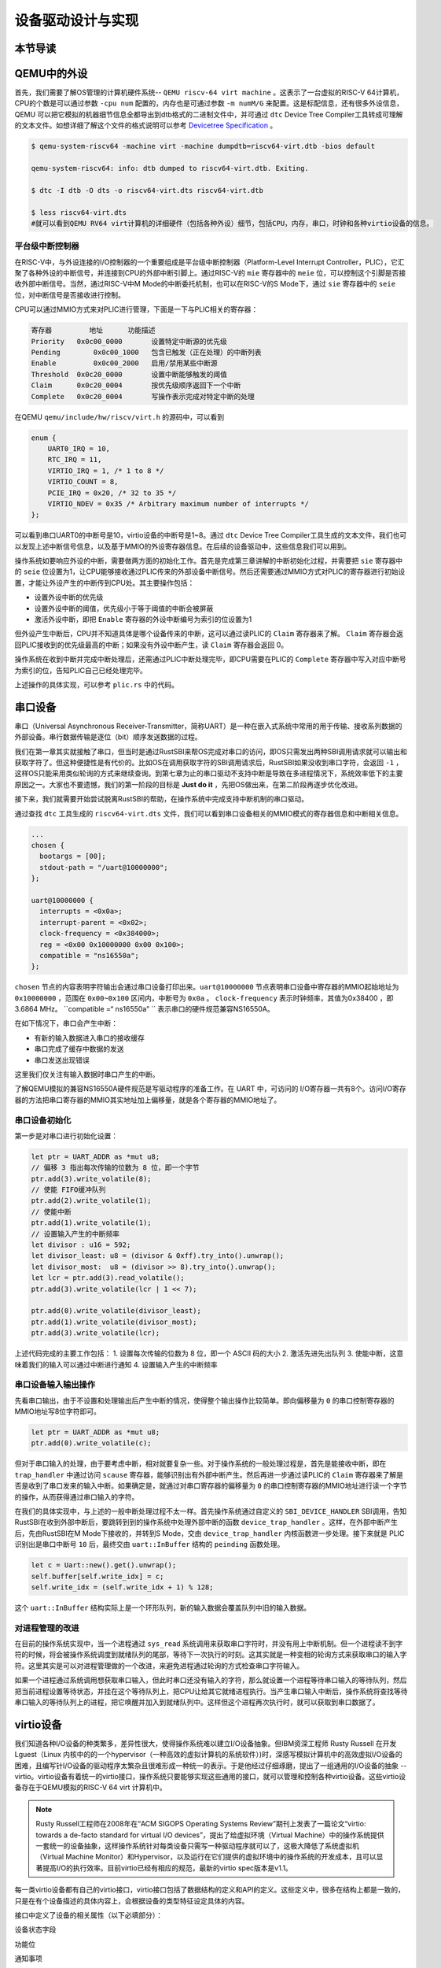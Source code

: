 设备驱动设计与实现
=========================================

本节导读
-----------------------------------------

QEMU中的外设
-----------------------------------------
首先，我们需要了解OS管理的计算机硬件系统-- ``QEMU riscv-64 virt machine`` 。这表示了一台虚拟的RISC-V 64计算机，CPU的个数是可以通过参数 ``-cpu num`` 配置的，内存也是可通过参数 ``-m numM/G`` 来配置。这是标配信息，还有很多外设信息，QEMU 可以把它模拟的机器细节信息全都导出到dtb格式的二进制文件中，并可通过 ``dtc`` Device Tree Compiler工具转成可理解的文本文件。如想详细了解这个文件的格式说明可以参考  `Devicetree Specification <https://buildmedia.readthedocs.org/media/pdf/devicetree-specification/latest/devicetree-specification.pdf>`_ 。

.. code-block:: console

   $ qemu-system-riscv64 -machine virt -machine dumpdtb=riscv64-virt.dtb -bios default

   qemu-system-riscv64: info: dtb dumped to riscv64-virt.dtb. Exiting.

   $ dtc -I dtb -O dts -o riscv64-virt.dts riscv64-virt.dtb

   $ less riscv64-virt.dts
   #就可以看到QEMU RV64 virt计算机的详细硬件（包括各种外设）细节，包括CPU，内存，串口，时钟和各种virtio设备的信息。

平台级中断控制器
~~~~~~~~~~~~~~~~~~~~~~~~~~~~~~~~~~~~~~~~~

在RISC-V中，与外设连接的I/O控制器的一个重要组成是平台级中断控制器（Platform-Level Interrupt Controller，PLIC），它汇聚了各种外设的中断信号，并连接到CPU的外部中断引脚上。通过RISC-V的 ``mie`` 寄存器中的 ``meie`` 位，可以控制这个引脚是否接收外部中断信号。当然，通过RISC-V中M Mode的中断委托机制，也可以在RISC-V的S Mode下，通过 ``sie`` 寄存器中的 ``seie`` 位，对中断信号是否接收进行控制。

CPU可以通过MMIO方式来对PLIC进行管理，下面是一下与PLIC相关的寄存器：

.. code-block:: console

    寄存器	        地址    	功能描述
    Priority   0x0c00_0000	 设置特定中断源的优先级
    Pending	   0x0c00_1000   包含已触发（正在处理）的中断列表
    Enable	   0x0c00_2000	 启用/禁用某些中断源
    Threshold  0x0c20_0000	 设置中断能够触发的阈值
    Claim      0x0c20_0004	 按优先级顺序返回下一个中断
    Complete   0x0c20_0004	 写操作表示完成对特定中断的处理

在QEMU ``qemu/include/hw/riscv/virt.h`` 的源码中，可以看到

.. code-block:: C

    enum {
        UART0_IRQ = 10,
        RTC_IRQ = 11,
        VIRTIO_IRQ = 1, /* 1 to 8 */
        VIRTIO_COUNT = 8,
        PCIE_IRQ = 0x20, /* 32 to 35 */
        VIRTIO_NDEV = 0x35 /* Arbitrary maximum number of interrupts */
    };


可以看到串口UART0的中断号是10，virtio设备的中断号是1~8。通过 ``dtc`` Device Tree Compiler工具生成的文本文件，我们也可以发现上述中断信号信息，以及基于MMIO的外设寄存器信息。在后续的设备驱动中，这些信息我们可以用到。


操作系统如要响应外设的中断，需要做两方面的初始化工作。首先是完成第三章讲解的中断初始化过程，并需要把 ``sie`` 寄存器中的 ``seie`` 位设置为1，让CPU能够接收通过PLIC传来的外部设备中断信号。然后还需要通过MMIO方式对PLIC的寄存器进行初始设置，才能让外设产生的中断传到CPU处。其主要操作包括：

- 设置外设中断的优先级
- 设置外设中断的阈值，优先级小于等于阈值的中断会被屏蔽
- 激活外设中断，即把 ``Enable`` 寄存器的外设中断编号为索引的位设置为1

但外设产生中断后，CPU并不知道具体是哪个设备传来的中断，这可以通过读PLIC的 ``Claim`` 寄存器来了解。 ``Claim`` 寄存器会返回PLIC接收到的优先级最高的中断；如果没有外设中断产生，读 ``Claim`` 寄存器会返回 0。

操作系统在收到中断并完成中断处理后，还需通过PLIC中断处理完毕，即CPU需要在PLIC的 ``Complete`` 寄存器中写入对应中断号为索引的位，告知PLIC自己已经处理完毕。

上述操作的具体实现，可以参考 ``plic.rs`` 中的代码。

串口设备
------------------------------------

串口（Universal Asynchronous Receiver-Transmitter，简称UART）是一种在嵌入式系统中常用的用于传输、接收系列数据的外部设备。串行数据传输是逐位（bit）顺序发送数据的过程。

我们在第一章其实就接触了串口，但当时是通过RustSBI来帮OS完成对串口的访问，即OS只需发出两种SBI调用请求就可以输出和获取字符了。但这种便捷性是有代价的。比如OS在调用获取字符的SBI调用请求后，RustSBI如果没收到串口字符，会返回 ``-1`` ，这样OS只能采用类似轮询的方式来继续查询。到第七章为止的串口驱动不支持中断是导致在多进程情况下，系统效率低下的主要原因之一。大家也不要遗憾，我们的第一阶段的目标是 **Just do it** ，先把OS做出来，在第二阶段再逐步优化改进。

接下来，我们就需要开始尝试脱离RustSBI的帮助，在操作系统中完成支持中断机制的串口驱动。

通过查找 ``dtc`` 工具生成的 ``riscv64-virt.dts`` 文件，我们可以看到串口设备相关的MMIO模式的寄存器信息和中断相关信息。


.. code-block:: shell
   
   ...
   chosen {
     bootargs = [00];
     stdout-path = "/uart@10000000";
   };

   uart@10000000 {
     interrupts = <0x0a>;
     interrupt-parent = <0x02>;
     clock-frequency = <0x384000>;
     reg = <0x00 0x10000000 0x00 0x100>;
     compatible = "ns16550a";
   };


``chosen`` 节点的内容表明字符输出会通过串口设备打印出来。``uart@10000000`` 节点表明串口设备中寄存器的MMIO起始地址为 ``0x10000000`` ，范围在 ``0x00~0x100`` 区间内，中断号为 ``0x0a`` 。 ``clock-frequency`` 表示时钟频率，其值为0x38400 ，即3.6864 MHz。 ``compatible =“ ns16550a” `` 表示串口的硬件规范兼容NS16550A。

在如下情况下，串口会产生中断：

- 有新的输入数据进入串口的接收缓存
- 串口完成了缓存中数据的发送
- 串口发送出现错误

这里我们仅关注有输入数据时串口产生的中断。

了解QEMU模拟的兼容NS16550A硬件规范是写驱动程序的准备工作。在 UART 中，可访问的 I/O寄存器一共有8个。访问I/O寄存器的方法把串口寄存器的MMIO其实地址加上偏移量，就是各个寄存器的MMIO地址了。

串口设备初始化
~~~~~~~~~~~~~~~~~~~~~~~~~~~~~~~~~~~~~~~~~


第一步是对串口进行初始化设置：

.. code-block:: Rust

    let ptr = UART_ADDR as *mut u8;
    // 偏移 3 指出每次传输的位数为 8 位，即一个字节
    ptr.add(3).write_volatile(8);
    // 使能 FIFO缓冲队列
    ptr.add(2).write_volatile(1);
    // 使能中断
    ptr.add(1).write_volatile(1);
    // 设置输入产生的中断频率
    let divisor : u16 = 592;
    let divisor_least: u8 = (divisor & 0xff).try_into().unwrap();
    let divisor_most:  u8 = (divisor >> 8).try_into().unwrap();
    let lcr = ptr.add(3).read_volatile();
    ptr.add(3).write_volatile(lcr | 1 << 7);
    
    ptr.add(0).write_volatile(divisor_least);
    ptr.add(1).write_volatile(divisor_most);
    ptr.add(3).write_volatile(lcr);


上述代码完成的主要工作包括：
1. 设置每次传输的位数为 8 位，即一个 ASCII 码的大小
2. 激活先进先出队列
3. 使能中断，这意味着我们的输入可以通过中断进行通知
4. 设置输入产生的中断频率


串口设备输入输出操作
~~~~~~~~~~~~~~~~~~~~~~~~~~~~~~~~~~~~~~~~~

先看串口输出，由于不设置和处理输出后产生中断的情况，使得整个输出操作比较简单。即向偏移量为 ``0`` 的串口控制寄存器的MMIO地址写8位字符即可。

.. code-block:: Rust

   let ptr = UART_ADDR as *mut u8;
   ptr.add(0).write_volatile(c);

但对于串口输入的处理，由于要考虑中断，相对就要复杂一些。对于操作系统的一般处理过程是，首先是能接收中断，即在 ``trap_handler`` 中通过访问 ``scause`` 寄存器，能够识别出有外部中断产生。然后再进一步通过读PLIC的 ``Claim`` 寄存器来了解是否是收到了串口发来的输入中断。如果确定是，就通过对串口寄存器的偏移量为 ``0`` 的串口控制寄存器的MMIO地址进行读一个字节的操作，从而获得通过串口输入的字符。

在我们的具体实现中，与上述的一般中断处理过程不太一样。首先操作系统通过自定义的 ``SBI_DEVICE_HANDLER`` SBI调用，告知RustSBI在收到外部中断后，要跳转到到的操作系统中处理外部中断的函数 ``device_trap_handler`` 。这样，在外部中断产生后，先由RustSBI在M Mode下接收的，并转到S Mode，交由 ``device_trap_handler`` 内核函数进一步处理。接下来就是 PLIC识别出是串口中断号 ``10`` 后，最终交由 ``uart::InBuffer`` 结构的 ``peinding`` 函数处理。

.. code-block:: Rust

   let c = Uart::new().get().unwrap();
   self.buffer[self.write_idx] = c;
   self.write_idx = (self.write_idx + 1) % 128;

这个 ``uart::InBuffer`` 结构实际上是一个环形队列，新的输入数据会覆盖队列中旧的输入数据。 

对进程管理的改进
~~~~~~~~~~~~~~~~~~~~~~~~~~~~~~~~~~~~~~~~

在目前的操作系统实现中，当一个进程通过 ``sys_read`` 系统调用来获取串口字符时，并没有用上中断机制。但一个进程读不到字符的时候，将会被操作系统调度到就绪队列的尾部，等待下一次执行的时刻。这其实就是一种变相的轮询方式来获取串口的输入字符。这里其实是可以对进程管理做的一个改进，来避免进程通过轮询的方式检查串口字符输入。

如果一个进程通过系统调用想获取串口输入，但此时串口还没有输入的字符，那么就设置一个进程等待串口输入的等待队列，然后把当前进程设置等待状态，并挂在这个等待队列上，把CPU让给其它就绪进程执行。当产生串口输入中断后，操作系统将查找等待串口输入的等待队列上的进程，把它唤醒并加入到就绪队列中。这样但这个进程再次执行时，就可以获取到串口数据了。


virtio设备
-----------------------------------------

我们知道各种I/O设备的种类繁多，差异性很大，使得操作系统难以建立I/O设备抽象。但IBM资深工程师 Rusty Russell 在开发Lguest（Linux 内核中的的一个hypervisor（一种高效的虚拟计算机的系统软件）)时，深感写模拟计算机中的高效虚拟I/O设备的困难，且编写针I/O设备的驱动程序太繁杂且很难形成一种统一的表示。于是他经过仔细琢磨，提出了一组通用的I/O设备的抽象 -- virtio。virtio设备有着统一的virtio接口，操作系统只要能够实现这些通用的接口，就可以管理和控制各种virtio设备。这些virtio设备存在于QEMU模拟的RISC-V 64 virt 计算机中。


.. note::

  Rusty Russell工程师在2008年在“ACM SIGOPS Operating Systems Review”期刊上发表了一篇论文“virtio: towards a de-facto standard for virtual I/O devices”，提出了给虚拟环境（Virtual Machine）中的操作系统提供一套统一的设备抽象，这样操作系统针对每类设备只需写一种驱动程序就可以了，这极大降低了系统虚拟机（Virtual Machine Monitor）和Hypervisor，以及运行在它们提供的虚拟环境中的操作系统的开发成本，且可以显著提高I/O的执行效率。目前virtio已经有相应的规范，最新的virtio spec版本是v1.1。


每一类virtio设备都有自己的virtio接口，virtio接口包括了数据结构的定义和API的定义。这些定义中，很多在结构上都是一致的，只是在有个设备描述的具体内容上，会根据设备的类型特征设定具体的内容。

接口中定义了设备的相关属性（以下必填部分）： 

设备状态字段

功能位

通知事项

一种或多种美德

现在，我们将为每个部分提供更多详细信息，以及设备和驱动程序如何开始使用它们进行通信。

virtio字符设备
~~~~~~~~~~~~~~~~~~~~~~~~~~~~~~~~~~~~~~~~~


virtio块设备
~~~~~~~~~~~~~~~~~~~~~~~~~~~~~~~~~~~~~~~~~


virtio显示设备
~~~~~~~~~~~~~~~~~~~~~~~~~~~~~~~~~~~~~~~~~